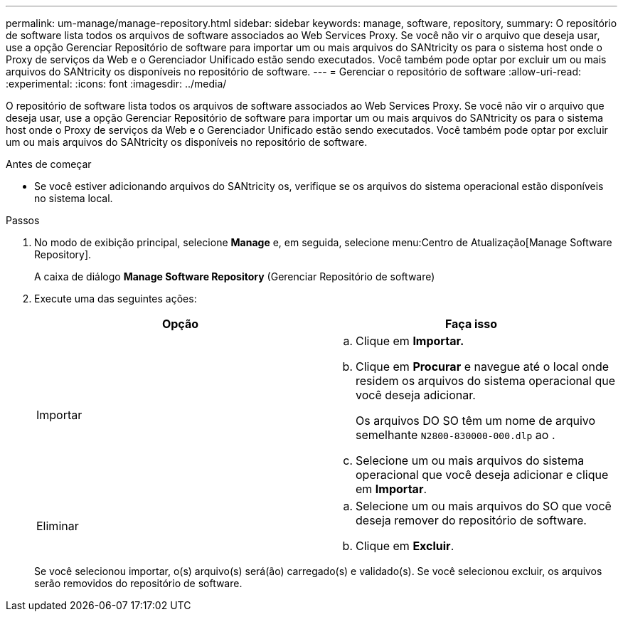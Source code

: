 ---
permalink: um-manage/manage-repository.html 
sidebar: sidebar 
keywords: manage, software, repository, 
summary: O repositório de software lista todos os arquivos de software associados ao Web Services Proxy. Se você não vir o arquivo que deseja usar, use a opção Gerenciar Repositório de software para importar um ou mais arquivos do SANtricity os para o sistema host onde o Proxy de serviços da Web e o Gerenciador Unificado estão sendo executados. Você também pode optar por excluir um ou mais arquivos do SANtricity os disponíveis no repositório de software. 
---
= Gerenciar o repositório de software
:allow-uri-read: 
:experimental: 
:icons: font
:imagesdir: ../media/


[role="lead"]
O repositório de software lista todos os arquivos de software associados ao Web Services Proxy. Se você não vir o arquivo que deseja usar, use a opção Gerenciar Repositório de software para importar um ou mais arquivos do SANtricity os para o sistema host onde o Proxy de serviços da Web e o Gerenciador Unificado estão sendo executados. Você também pode optar por excluir um ou mais arquivos do SANtricity os disponíveis no repositório de software.

.Antes de começar
* Se você estiver adicionando arquivos do SANtricity os, verifique se os arquivos do sistema operacional estão disponíveis no sistema local.


.Passos
. No modo de exibição principal, selecione *Manage* e, em seguida, selecione menu:Centro de Atualização[Manage Software Repository].
+
A caixa de diálogo *Manage Software Repository* (Gerenciar Repositório de software)

. Execute uma das seguintes ações:
+
[cols="1a,1a"]
|===
| Opção | Faça isso 


 a| 
Importar
 a| 
.. Clique em *Importar.*
.. Clique em *Procurar* e navegue até o local onde residem os arquivos do sistema operacional que você deseja adicionar.
+
Os arquivos DO SO têm um nome de arquivo semelhante `N2800-830000-000.dlp` ao .

.. Selecione um ou mais arquivos do sistema operacional que você deseja adicionar e clique em *Importar*.




 a| 
Eliminar
 a| 
.. Selecione um ou mais arquivos do SO que você deseja remover do repositório de software.
.. Clique em *Excluir*.


|===
+
Se você selecionou importar, o(s) arquivo(s) será(ão) carregado(s) e validado(s). Se você selecionou excluir, os arquivos serão removidos do repositório de software.


